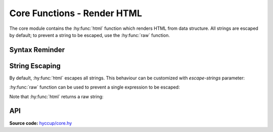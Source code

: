 ============================
Core Functions - Render HTML
============================

The core module contains the :hy:func:`html` function which renders HTML from data
structure. All strings are escaped by default; to prevent a string to be
escaped, use the :hy:func:`raw` function.

Syntax Reminder
===============

.. tab:: Hy

    .. code:: clj

      => (html ["p"])
      "<p><p/>"
      => (html ["p" "some text"])
      "<p>some text</p>"
      => (html ["p" {"attr" "an-attr"} "some text"])
      "<p attr="an-attr">some text</p>"
      => (html ["p" (dict :attr "an-attr")
                  ["div" "lorem"]
                  ["div" "ipsum"]])
      "<p attr=\"an-attr\">
        <div>lorem</div>
        <div>ipsum</div>
      </p>"
      => (html ["p" {"attr" "an-attr"}
                  *[["div" "lorem"]
                    ["div" "ipsum"]]])
      "<p attr=\"an-attr\">
        <div>lorem</div>
        <div>ipsum</div>
      </p>"
      => (html ["p" {"attr" "an-attr"}
                  (iter [["div" "lorem"]
                         ["div" "ipsum"]])])
      "<p attr=\"an-attr\">
        <div>lorem</div>
        <div>ipsum</div>
      </p>"

.. tab:: Python

    .. code-block::

      >>> html(['p'])
      '<p></p>'
      >>> html(['p', 'some text'])
      '<p>some text</p>'
      >>> html(['p', {'attr': 'an-attr'}, 'some text'])
      '<p attr="an-attr">some text</p>'
      >>> html(['p', {'attr': 'an-attr'},
                ['div', 'lorem'],
                ['div', 'ipsum']])
      '<p attr="an-attr">
        <div>lorem</div>
        <div>ipsum</div>
      </p>'
      >>> html(['p', {'attr': 'an-attr'},
                *[['div', 'lorem'],
                  ['div', 'ipsum']]])
      '<p attr="an-attr">
        <div>lorem</div>
        <div>ipsum</div>
      </p>'
      >>> html(['p', {'attr': 'an-attr'},
                iter([['div', 'lorem'],
                      ['div', 'ipsum']])])
      '<p attr="an-attr">
        <div>lorem</div>
        <div>ipsum</div>
      </p>'


String Escaping
===============

By default, :hy:func:`html` escapes all strings. This behaviour can be customized
with `escape-strings` parameter:

.. tab:: Hy

    .. code-block:: clj
        
        => (setv content ["p" "line<br>other"])
        => (html content :escape-strings False)
        "<p>line<br>other</p>"
  
.. tab:: Python

    .. code-block::

        >>> content = ['p', 'line<br>other']
        >>> html(content, escape_strings=False)
        '<p>line<br>other</p>'

:hy:func:`raw` function can be used to prevent a single expression to be escaped:

.. tab:: Hy

    .. code-block:: clj
        
        => (setv content ["p" (raw "line<br>other")])
        => (html content)
        "<p>line<br>other</p>"
  
.. tab:: Python

    .. code-block::

        >>> content = ['p', raw('line<br>other')]
        >>> html(content)
        '<p>line<br>other</p>'


Note that :hy:func:`html` returns a raw string:

.. tab:: Hy

    .. code-block:: clj
        
        => (setv content (html ["p" "some text"]))
        => (html ["div" content])
        "<div><p>some text</p></div>"
  
.. tab:: Python

    .. code-block::

        >>> content = html(['p', 'some text'])
        >>> html(['div', content])
        '<div><p>some text</p></div>'
        

API
===

**Source code:** `hyccup/core.hy <https://github.com/Arkelis/hyccup/blob/master/hyccup/core.hy>`_

.. hy:automodule:: hyccup.core
    :members: html, raw

